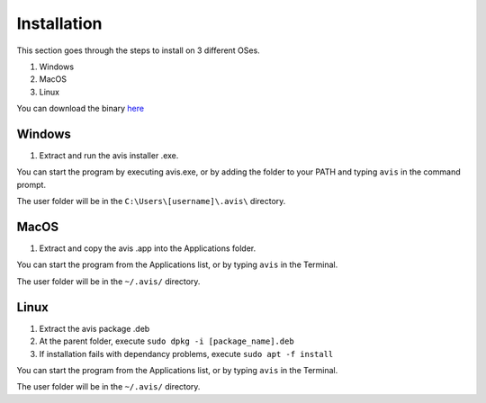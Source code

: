 Installation
============

This section goes through the steps to install on 3 different OSes.

1. Windows
2. MacOS
3. Linux

You can download the binary `here <https://github.com/avis-md/avis/releases/>`_

Windows
----------

1. Extract and run the avis installer .exe.

You can start the program by executing avis.exe, or by adding the folder to your PATH and typing ``avis`` in the command prompt.

The user folder will be in the ``C:\Users\[username]\.avis\`` directory.

MacOS
----------

1. Extract and copy the avis .app into the Applications folder.

You can start the program from the Applications list, or by typing ``avis`` in the Terminal.

The user folder will be in the ``~/.avis/`` directory.

Linux
-----------

1. Extract the avis package .deb
2. At the parent folder, execute ``sudo dpkg -i [package_name].deb``
3. If installation fails with dependancy problems, execute ``sudo apt -f install``

You can start the program from the Applications list, or by typing ``avis`` in the Terminal.

The user folder will be in the ``~/.avis/`` directory.
